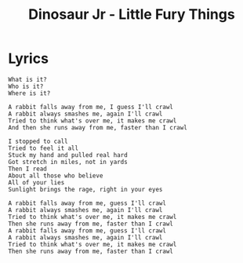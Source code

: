 #+TITLE: Dinosaur Jr - Little Fury Things

* Lyrics
#+begin_example
What is it?
Who is it?
Where is it?

A rabbit falls away from me, I guess I'll crawl
A rabbit always smashes me, again I'll crawl
Tried to think what's over me, it makes me crawl
And then she runs away from me, faster than I crawl

I stopped to call
Tried to feel it all
Stuck my hand and pulled real hard
Got stretch in miles, not in yards
Then I read
About all those who believe
All of your lies
Sunlight brings the rage, right in your eyes

A rabbit falls away from me, guess I'll crawl
A rabbit always smashes me, again I'll crawl
Tried to think what's over me, it makes me crawl
Then she runs away from me, faster than I crawl
A rabbit falls away from me, guess I'll crawl
A rabbit always smashes me, again I'll crawl
Tried to think what's over me, it makes me crawl
Then she runs away from me, faster than I crawl
#+end_example

